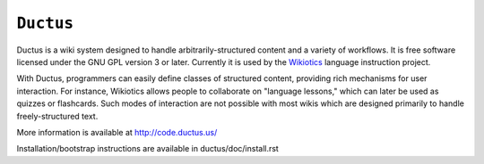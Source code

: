 ============
 ``Ductus``
============

Ductus is a wiki system designed to handle arbitrarily-structured
content and a variety of workflows. It is free software licensed under
the GNU GPL version 3 or later. Currently it is used by the Wikiotics_
language instruction project.

With Ductus, programmers can easily define classes of structured
content, providing rich mechanisms for user interaction. For instance,
Wikiotics allows people to collaborate on "language lessons," which
can later be used as quizzes or flashcards. Such modes of interaction
are not possible with most wikis which are designed primarily to
handle freely-structured text.

More information is available at http://code.ductus.us/

Installation/bootstrap instructions are available in
ductus/doc/install.rst

.. _Wikiotics: http://wikiotics.org/
